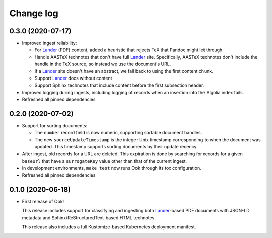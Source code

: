 ##########
Change log
##########

0.3.0 (2020-07-17)
==================

- Improved ingest reliability:

  - For Lander_ (PDF) content, added a heuristic that rejects TeX that Pandoc might let through.
  - Handle AASTeX technotes that don't have full Lander_ site.
    Specifically, AASTeX technotes don't include the handle in the TeX source, so instead we use the document's URL.
  - If a Lander_ site doesn't have an abstract, we fall back to using the first content chunk.
  - Support Lander_ docs without content
  - Support Sphinx technotes that include content before the first subsection header.

- Improved logging during ingests, including logging of records when an insertion into the Algolia index fails.

- Refreshed all pinned dependencies

0.2.0 (2020-07-02)
==================

- Support for sorting documents:

  - The ``number`` record field is now numeric, supporting sortable document handles.

  - The new ``sourceUpdateTimestamp`` is the integer Unix timestamp corresponding to when the document was updated.
    This timestamp supports sorting documents by their update recency.

- After ingest, old records for a URL are deleted.
  This expiration is done by searching for records for a given ``baseUrl`` that have a ``surrogateKey`` value other than that of the current ingest.

- In development environments, ``make test`` now runs Ook through its tox configuration.

- Refreshed all pinned dependencies

0.1.0 (2020-06-18)
==================

- First release of Ook!

  This release includes support for classifying and ingesting both Lander_\ -based PDF documents with JSON-LD metadata and Sphinx/ReStructuredText-based HTML technotes.

  This release also includes a full Kustomize-based Kubernetes deployment manifest.

.. _Lander: https://github.com/lsst-sqre/lander
